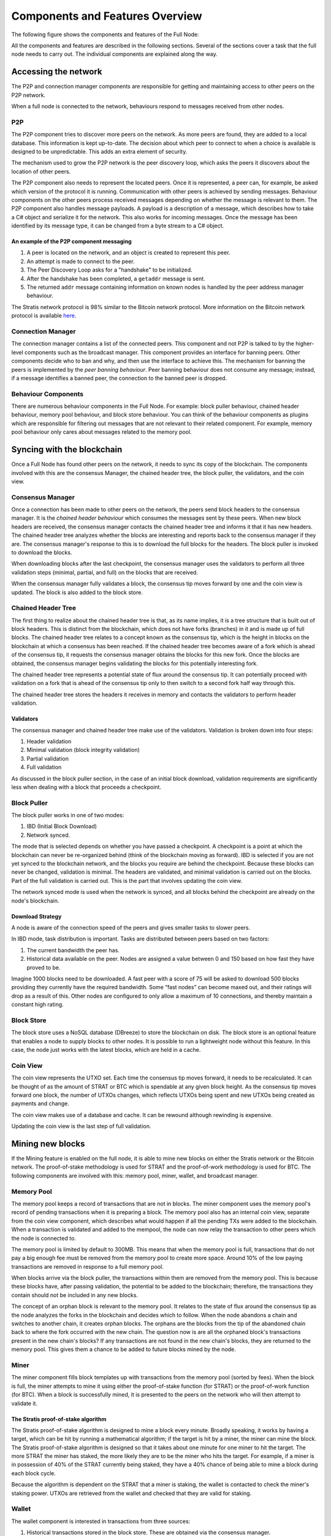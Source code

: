 ****************************************************
Components and Features Overview
****************************************************

The following figure shows the components and features of the Full Node:

.. image:: Full-Node-Overview.png
    :width: 738px
    :alt: Full Node Overview
    :align: center

All the components and features are described in the following sections. Several of the sections cover a task that the full node needs to carry out. The individual components are explained along the way.  


Accessing the network
======================

The P2P and connection manager components are responsible for getting and maintaining access to other peers on the P2P network.  

When a full node is connected to the network, behaviours respond to messages received from other nodes.

P2P
---
The P2P component tries to discover more peers on the network. As more peers are found, they are added to a local database. This information is kept up-to-date. The decision about which peer to connect to when a choice is available is designed to be unpredictable. This adds an extra element of security.

The mechanism used to grow the P2P network is the peer discovery loop, which asks the peers it discovers about the location of other peers.

The P2P component also needs to represent the located peers. Once it is represented, a peer can, for example, be asked which version of the protocol it is running. Communication with other peers is achieved by sending messages. Behaviour components on the other peers process received messages depending on whether the message is relevant to them.     
The P2P component also handles message payloads. A payload is a description of a message, which describes how to take a C# object and serialize it for the network. This also works for incoming messages. Once the message has been identified by its message type, it can be changed from a byte stream to a C# object.

An example of the P2P component messaging
^^^^^^^^^^^^^^^^^^^^^^^^^^^^^^^^^^^^^^^^^^

1. A peer is located on the network, and an object is created to represent this peer.
2. An attempt is made to connect to the peer.
3. The Peer Discovery Loop asks for a "handshake" to be initialized.
4. After the handshake has been completed, a ``getaddr`` message is sent.
5. The returned ``addr`` message containing information on known nodes is handled by the peer address manager behaviour.

The Stratis network protocol is 98% similar to the Bitcoin network protocol. More information on the Bitcoin network protocol is available `here <https://en.bitcoin.it/wiki/Protocol_documentation#Message_types>`_.

Connection Manager
-------------------

The connection manager contains a list of the connected peers. This component and not P2P is talked to by the higher-level components such as the broadcast manager. This component provides an interface for banning peers. Other components decide who to ban and why, and then use the interface to achieve this. The mechanism for banning the peers is implemented by the *peer banning behaviour*. Peer banning behaviour does not consume any message; instead, if a message identifies a banned peer, the connection to the banned peer is dropped.

Behaviour Components
---------------------

There are numerous behaviour components in the Full Node. For example: block puller behaviour, chained header behaviour, memory pool behaviour, and block store behaviour. You can think of the behaviour components as plugins which are responsible for filtering out messages that are not relevant to their related component. For example, memory pool behaviour only cares about messages related to the memory pool.

Syncing with the blockchain
============================

Once a Full Node has found other peers on the network, it needs to sync its copy of the blockchain. The components involved with this are the consensus Manager, the chained header tree, the block puller, the validators, and the coin view.

Consensus Manager
------------------

Once a connection has been made to other peers on the network, the peers send block headers to the consensus manager. It is the *chained header behaviour* which consumes the messages sent by these peers. When new block headers are received, the consensus manager contacts the chained header tree and informs it that it has new headers. The chained header tree analyzes whether the blocks are interesting and reports back to the consensus manager if they are. The consensus manager's response to this is to download the full blocks for the headers. The block puller is invoked to download the blocks.

When downloading blocks after the last checkpoint, the consensus manager uses the validators to perform all three validation steps (minimal, partial, and full) on the blocks that are received.

When the consensus manager fully validates a block, the consensus tip moves forward by one and the coin view is updated. The block is also added to the block store.  
 
Chained Header Tree
--------------------

The first thing to realize about the chained header tree is that, as its name implies, it is a tree structure that is built out of block headers. This is distinct from the blockchain, which does not have forks (branches) in it and is made up of full blocks. The chained header tree relates to a concept known as the consensus tip, which is the height in blocks on the blockchain at which a consensus has been reached. If the chained header tree becomes aware of a fork which is ahead of the consensus tip, it requests the consensus manager obtains the blocks for this new fork. Once the blocks are obtained, the consensus manager begins validating the blocks for this potentially interesting fork.

The chained header tree represents a potential state of flux around the consensus tip. It can potentially proceed with validation on a fork that is ahead of the consensus tip only to then switch to a second fork half way through this. 

The chained header tree stores the headers it receives in memory and contacts the validators to perform header validation.
 
Validators
^^^^^^^^^^^^^^^^^
The consensus manager and chained header tree make use of the validators. Validation is broken down into four steps:

1. Header validation
2. Minimal validation (block integrity validation)
3. Partial validation
4. Full validation

As discussed in the block puller section, in the case of an initial block download, validation requirements are significantly less when dealing with a block that proceeds a checkpoint. 

Block Puller
--------------

The block puller works in one of two modes:

1. IBD (Initial Block Download)
2. Network synced.

The mode that is selected depends on whether you have passed a checkpoint. A checkpoint is a point at which the blockchain can never be re-organized behind (think of the blockchain moving as forward). IBD is selected if you are not yet synced to the blockchain network, and the blocks you require are behind the checkpoint. Because these blocks can never be changed, validation is minimal. The headers are validated, and minimal validation is carried out on the blocks. Part of the full validation is carried out. This is the part that involves updating the coin view.

The network synced mode is used when the network is synced, and all blocks behind the checkpoint are already on the node's blockchain.  

Download Strategy
^^^^^^^^^^^^^^^^^^
A node is aware of the connection speed of the peers and gives smaller tasks to slower peers.

In IBD mode, task distribution is important. Tasks are distributed between peers based on two factors:

1. The current bandwidth the peer has.
2. Historical data available on the peer. Nodes are assigned a value between 0 and 150 based on how fast they have proved to be.

Imagine 1000 blocks need to be downloaded. A fast peer with a score of 75 will be asked to download 500 blocks providing they currently have the required bandwidth. Some “fast nodes” can become maxed out, and their ratings will drop as a result of this. Other nodes are configured to only allow a maximum of 10 connections, and thereby maintain a constant high rating.

Block Store
-------------

The block store uses a NoSQL database (DBreeze) to store the blockchain on disk. The block store is an optional feature that enables a node to supply blocks to other nodes. It is possible to run a lightweight node without this feature. In this case, the node just works with the latest blocks, which are held in a cache.

Coin View
-----------
The coin view represents the UTXO set. Each time the consensus tip moves forward, it needs to be recalculated. It can be thought of as the amount of STRAT or BTC which is spendable at any given block height. As the consensus tip moves forward one block, the number of UTXOs changes, which reflects UTXOs being spent and new UTXOs being created as payments and change.

The coin view makes use of a database and cache. It can be rewound although rewinding is expensive.

Updating the coin view is the last step of full validation.

Mining new blocks
==================

If the Mining feature is enabled on the full node, it is able to mine new blocks on either the Stratis network or the Bitcoin network. The proof-of-stake methodology is used for STRAT and the proof-of-work methodology is used for BTC. The following components are involved with this: memory pool, miner, wallet, and broadcast manager.

Memory Pool
------------
The memory pool keeps a record of transactions that are not in blocks. The miner component uses the memory pool's record of pending transactions when it is preparing a block. The memory pool also has an internal coin view, separate from the coin view component, which describes what would happen if all the pending TXs were added to the blockchain. When a transaction is validated and added to the mempool, the node can now relay the transaction to other peers which the node is connected to.

The memory pool is limited by default to 300MB. This means that when the memory pool is full, transactions that do not pay a big enough fee must be removed from the memory pool to create more space. Around 10% of the low paying transactions are removed in response to a full memory pool.

When blocks arrive via the block puller, the transactions within them are removed from the memory pool. This is because these blocks have, after passing validation, the potential to be added to the blockchain; therefore, the transactions they contain should not be included in any new blocks.

The concept of an orphan block is relevant to the memory pool. It relates to the state of flux around the consensus tip as the node analyzes the forks in the blockchain and decides which to follow. When the node abandons a chain and switches to another chain, it creates orphan blocks. The orphans are the blocks from the tip of the abandoned chain back to where the fork occurred with the new chain. The question now is are all the orphaned block's transactions present in the new chain's blocks? If any transactions are not found in the new chain's blocks, they are returned to the memory pool. This gives them a chance to be added to future blocks mined by the node.

Miner
------

The miner component fills block templates up with transactions from the memory pool (sorted by fees). When the block is full, the miner attempts to mine it using either the proof-of-stake function (for STRAT) or the proof-of-work function (for BTC). When a block is successfully mined, it is presented to the peers on the network who will then attempt to validate it.

The Stratis proof-of-stake algorithm
^^^^^^^^^^^^^^^^^^^^^^^^^^^^^^^^^^^^^
The Stratis proof-of-stake algorithm is designed to mine a block every minute. Broadly speaking, it works by having a target, which can be hit by running a mathematical algorithm; if the target is hit by a miner, the miner can mine the block. The Stratis proof-of-stake algorithm is designed so that it takes about one minute for one miner to hit the target. The more STRAT the miner has staked, the more likely they are to be the miner who hits the target. For example, if a miner is in possession of 40% of the STRAT currently being staked, they have a 40% chance of being able to mine a block during each block cycle.

Because the algorithm is dependent on the STRAT that a miner is staking, the wallet is contacted to check the miner's staking power. UTXOs are retrieved from the wallet and checked that they are valid for staking.

Wallet
---------

The wallet component is interested in transactions from three sources:

1. Historical transactions stored in the block store. These are obtained via the consensus manager.
2. Transactions in blocks that are arriving from other peers on the network.
3. Transactions in the memory pool. 

In all cases, the wallet iterates through all the transactions in the block to see if any of the UTXOs match the wallet's addresses.

Broadcast Manager
-------------------
The broadcast manager is used by the wallet to send transactions to all the peers. This component gets a list of peer connections from connection manager and then sends the transactions.

Node-wide Libraries
=====================

The full node contains some internal libraries to supply functionality to all components. It also makes use of one external library.

Core
-----

This library contains code related to the state of the blockchain. It enables components to share their state between each other, so they can get an overall view on the full node. For example, the consensus tip and the block store tip are shared between all components, and this library enables the sharing to be done without creating a dependency on the consensus and block store features.

Interfaces are employed to pass information around. For example, the initial block download state is implemented in the consensus feature; other components just pass around an interface to it.

NBitcoin
---------
`NBitcoin <https://github.com/MetacoSA/NBitcoin/tree/master/NBitcoin>`_ is a external Bitcoin library for the .NET platform written in C#. It implements many Bitcoin Improvement Proposals (BIPs). The Stratis Full Node uses NBitcoin for multiple functionalities including running scripts and cryptographic hashing and signing.

Interfacing with the Full Node
===============================

It is possible to connect to a full node using Remote Procedural Calls (RPCs) and a RESTful API. The API exposes the same API as Bitcoin and includes some extra features.
